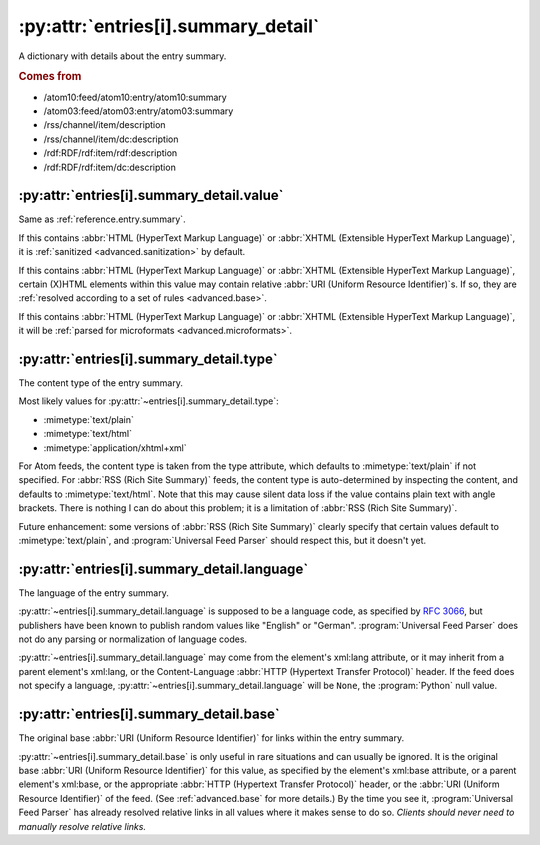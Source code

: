 .. _reference.entry.summary_detail:

:py:attr:`entries[i].summary_detail`
====================================

A dictionary with details about the entry summary.


.. rubric:: Comes from

* /atom10:feed/atom10:entry/atom10:summary
* /atom03:feed/atom03:entry/atom03:summary
* /rss/channel/item/description
* /rss/channel/item/dc:description
* /rdf:RDF/rdf:item/rdf:description
* /rdf:RDF/rdf:item/dc:description


.. seealso::

    * :ref:`reference.entry.summary`


.. _reference.entry.summary_detail.value:

:py:attr:`entries[i].summary_detail.value`
------------------------------------------

Same as :ref:`reference.entry.summary`.

If this contains :abbr:`HTML (HyperText Markup Language)` or :abbr:`XHTML
(Extensible HyperText Markup Language)`, it is :ref:`sanitized
<advanced.sanitization>` by default.

If this contains :abbr:`HTML (HyperText Markup Language)` or :abbr:`XHTML
(Extensible HyperText Markup Language)`, certain (X)HTML elements within this
value may contain relative :abbr:`URI (Uniform Resource Identifier)`\s.  If so,
they are :ref:`resolved according to a set of rules <advanced.base>`.

If this contains :abbr:`HTML (HyperText Markup Language)` or :abbr:`XHTML
(Extensible HyperText Markup Language)`, it will be :ref:`parsed for
microformats <advanced.microformats>`.


.. _reference.entry.summary_detail.type:

:py:attr:`entries[i].summary_detail.type`
-----------------------------------------

The content type of the entry summary.

Most likely values for :py:attr:`~entries[i].summary_detail.type`:

* :mimetype:`text/plain`
* :mimetype:`text/html`
* :mimetype:`application/xhtml+xml`

For Atom feeds, the content type is taken from the type attribute, which
defaults to :mimetype:`text/plain` if not specified.  For :abbr:`RSS (Rich Site
Summary)` feeds, the content type is auto-determined by inspecting the content,
and defaults to :mimetype:`text/html`.  Note that this may cause silent data
loss if the value contains plain text with angle brackets.  There is nothing I
can do about this problem; it is a limitation of :abbr:`RSS (Rich Site
Summary)`.

Future enhancement: some versions of :abbr:`RSS (Rich Site Summary)` clearly
specify that certain values default to :mimetype:`text/plain`, and
:program:`Universal Feed Parser` should respect this, but it doesn't yet.


:py:attr:`entries[i].summary_detail.language`
---------------------------------------------

The language of the entry summary.

:py:attr:`~entries[i].summary_detail.language` is supposed to be a language
code, as specified by `RFC 3066`_, but publishers have been known to
publish random values like "English" or "German".  :program:`Universal Feed
Parser` does not do any parsing or normalization of language codes.

.. _RFC 3066: http://www.ietf.org/rfc/rfc3066.txt

:py:attr:`~entries[i].summary_detail.language` may come from the element's
xml:lang attribute, or it may inherit from a parent element's xml:lang, or the
Content-Language :abbr:`HTTP (Hypertext Transfer Protocol)` header.  If the
feed does not specify a language,
:py:attr:`~entries[i].summary_detail.language` will be ``None``, the
:program:`Python` null value.


:py:attr:`entries[i].summary_detail.base`
-----------------------------------------

The original base :abbr:`URI (Uniform Resource Identifier)` for links within
the entry summary.

:py:attr:`~entries[i].summary_detail.base` is only useful in rare situations
and can usually be ignored.  It is the original base :abbr:`URI (Uniform
Resource Identifier)` for this value, as specified by the element's xml:base
attribute, or a parent element's xml:base, or the appropriate :abbr:`HTTP
(Hypertext Transfer Protocol)` header, or the :abbr:`URI (Uniform Resource
Identifier)` of the feed.  (See :ref:`advanced.base` for more details.)  By the
time you see it, :program:`Universal Feed Parser` has already resolved relative
links in all values where it makes sense to do so.  *Clients should never need
to manually resolve relative links.*
